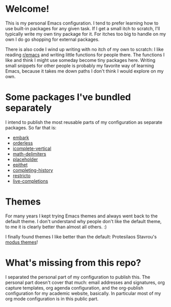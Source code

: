 * Welcome!

This is my personal Emacs configuration. I tend to prefer learning how
to use built-in packages for any given task. If I get a small itch to
scratch, I'll typically write my own tiny package for it. For itches
too big to handle on my own I do go shopping for external packages.

There is also code I wind up writing with no itch of my own to
scratch: I like reading [[https://reddit.com/r/emacs][r/emacs]] and writing little functions for
people there. The functions I like and think I might use someday
become tiny packages here. Writing small snippets for other people is
probably my favorite way of learning Emacs, because it takes me down
paths I don't think I would explore on my own.

* Some packages I've bundled separately

I intend to publish the most reusable parts of my configuration as
separate packages. So far that is:

- [[https://github.com/oantolin/embark][embark]]
- [[https://github.com/oantolin/orderless][orderless]]
- [[https://github.com/oantolin/icomplete-vertical][icomplete-vertical]]
- [[https://github.com/oantolin/math-delimiters][math-delimiters]]
- [[https://github.com/oantolin/placeholder][placeholder]]
- [[https://github.com/oantolin/epithet][epithet]]
- [[https://github.com/oantolin/completing-history][completing-history]]
- [[https://github.com/oantolin/restricto][restricto]]
- [[https://github.com/oantolin/live-completions][live-completions]]

* Themes

For many years I kept trying Emacs themes and always went back to the
default theme. I don't understand why people don't like the default
theme, to me it is clearly better than almost all others. :)

I finally found themes I like better than the default: Protesilaos
Stavrou's [[https://gitlab.com/protesilaos/modus-themes][modus themes]]!

* What's missing from this repo?

I separated the personal part of my configuration to publish this. The
personal part doesn't cover that much: email addresses and signatures,
org capture templates, org agenda configuration, and the org-publish
configuration for my academic website, basically. In particular most
of my org mode configuration is in this public part.

